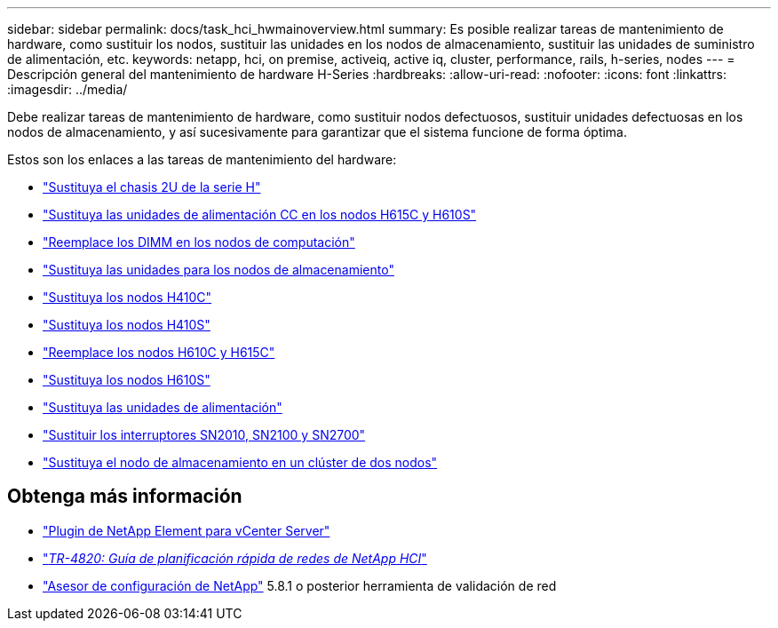 ---
sidebar: sidebar 
permalink: docs/task_hci_hwmainoverview.html 
summary: Es posible realizar tareas de mantenimiento de hardware, como sustituir los nodos, sustituir las unidades en los nodos de almacenamiento, sustituir las unidades de suministro de alimentación, etc. 
keywords: netapp, hci, on premise, activeiq, active iq, cluster, performance, rails, h-series, nodes 
---
= Descripción general del mantenimiento de hardware H-Series
:hardbreaks:
:allow-uri-read: 
:nofooter: 
:icons: font
:linkattrs: 
:imagesdir: ../media/


[role="lead"]
Debe realizar tareas de mantenimiento de hardware, como sustituir nodos defectuosos, sustituir unidades defectuosas en los nodos de almacenamiento, y así sucesivamente para garantizar que el sistema funcione de forma óptima.

Estos son los enlaces a las tareas de mantenimiento del hardware:

* link:task_hci_hserieschassisrepl.html["Sustituya el chasis 2U de la serie H"]
* link:task_hci_dcpsurepl.html["Sustituya las unidades de alimentación CC en los nodos H615C y H610S"]
* link:task_hci_dimmcomputerepl.html["Reemplace los DIMM en los nodos de computación"]
* link:task_hci_driverepl.html["Sustituya las unidades para los nodos de almacenamiento"]
* link:task_hci_h410crepl.html["Sustituya los nodos H410C"]
* link:task_hci_h410srepl.html["Sustituya los nodos H410S"]
* link:task_hci_h610ch615crepl.html["Reemplace los nodos H610C y H615C"]
* link:task_hci_h610srepl.html["Sustituya los nodos H610S"]
* link:task_hci_psurepl.html["Sustituya las unidades de alimentación"]
* link:task_hci_snswitches.html["Sustituir los interruptores SN2010, SN2100 y SN2700"]
* link:task_hci_2noderepl.html["Sustituya el nodo de almacenamiento en un clúster de dos nodos"]




== Obtenga más información

* https://docs.netapp.com/us-en/vcp/index.html["Plugin de NetApp Element para vCenter Server"^]
* https://www.netapp.com/pdf.html?item=/media/9413-tr4820pdf.pdf["_TR-4820: Guía de planificación rápida de redes de NetApp HCI_"^]
* https://mysupport.netapp.com/site/tools["Asesor de configuración de NetApp"^] 5.8.1 o posterior herramienta de validación de red

